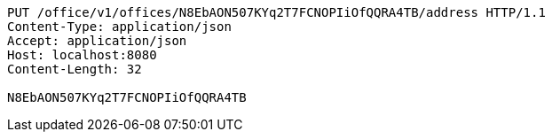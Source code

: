 [source,http,options="nowrap"]
----
PUT /office/v1/offices/N8EbAON507KYq2T7FCNOPIiOfQQRA4TB/address HTTP/1.1
Content-Type: application/json
Accept: application/json
Host: localhost:8080
Content-Length: 32

N8EbAON507KYq2T7FCNOPIiOfQQRA4TB
----